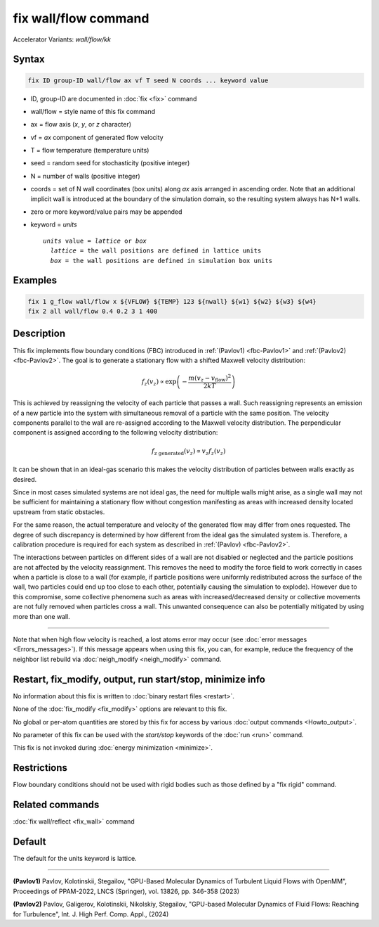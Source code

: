 .. index:: fix wall/flow
.. index:: fix wall/flow/kk

fix wall/flow command
=====================

Accelerator Variants: *wall/flow/kk*

Syntax
""""""

.. code-block:: LAMMPS

   fix ID group-ID wall/flow ax vf T seed N coords ... keyword value

* ID, group-ID are documented in :doc:`fix <fix>` command
* wall/flow = style name of this fix command
* ax = flow axis (*x*, *y*, or *z* character)
* vf = *ax* component of generated flow velocity
* T = flow temperature (temperature units)
* seed = random seed for stochasticity (positive integer)
* N = number of walls (positive integer)
* coords = set of N wall coordinates (box units) along *ax* axis arranged in ascending order. Note that an additional implicit wall is introduced at the boundary of the simulation domain, so the resulting system always has N+1 walls.

* zero or more keyword/value pairs may be appended
* keyword = *units*

  .. parsed-literal::

       *units* value = *lattice* or *box*
         *lattice* = the wall positions are defined in lattice units
         *box* = the wall positions are defined in simulation box units

Examples
""""""""

.. code-block:: LAMMPS

   fix 1 g_flow wall/flow x ${VFLOW} ${TEMP} 123 ${nwall} ${w1} ${w2} ${w3} ${w4}
   fix 2 all wall/flow 0.4 0.2 3 1 400

Description
"""""""""""

This fix implements flow boundary conditions (FBC) introduced in :ref:`(Pavlov1) <fbc-Pavlov1>` and :ref:`(Pavlov2) <fbc-Pavlov2>`.
The goal is to generate a stationary flow with a shifted Maxwell velocity distribution:

.. math::

   f_z(v_z) \propto \exp{\left(-\frac{m (v_z-v_{\text{flow}})^2}{2 k T}\right)}

This is achieved by reassigning the velocity of each particle that passes a wall.
Such reassigning represents an emission of a new particle into the system with
simultaneous removal of a particle with the same position.
The velocity components parallel to the wall are re-assigned according
to the Maxwell velocity distribution. The perpendicular component is assigned
according to the following velocity distribution:

.. math::

   f_{\text{z generated}}(v_z) \propto v_z f_z(v_z)

It can be shown that in an ideal-gas scenario this makes the velocity
distribution of particles between walls exactly as desired.

Since in most cases simulated systems are not ideal gas,
the need for multiple walls might arise, as a single wall may not be
sufficient for maintaining a stationary flow without congestion
manifesting as areas with increased density located upstream from static obstacles.

For the same reason, the actual temperature and velocity of the generated
flow may differ from ones requested. The degree of such discrepancy is determined
by how different from the ideal gas the simulated system is. Therefore, a calibration procedure is required for each system as described in :ref:`(Pavlov) <fbc-Pavlov2>`.

The interactions between particles on different sides of a wall are not disabled or neglected and the
particle positions are not affected by the velocity reassignment.
This removes the need to modify the force field to work correctly in cases when a particle is close
to a wall (for example, if particle positions were uniformly redistributed across the surface of the wall,
two particles could end up too close to each other, potentially causing the simulation to explode).
However due to this compromise, some collective phenomena such as areas with increased/decreased density
or collective movements are not fully removed when particles cross a wall.
This unwanted consequence can also be potentially mitigated by using more than one wall.


----------

Note that when high flow velocity is reached, a lost atoms error may
occur (see :doc:`error messages <Errors_messages>`).
If this message appears when using this fix, you can, for example, reduce the frequency of the
neighbor list rebuild via :doc:`neigh_modify <neigh_modify>` command.

Restart, fix_modify, output, run start/stop, minimize info
"""""""""""""""""""""""""""""""""""""""""""""""""""""""""""

No information about this fix is written to :doc:`binary restart files <restart>`.

None of the :doc:`fix_modify <fix_modify>` options are relevant to
this fix.

No global or per-atom quantities are stored by this fix for access by
various :doc:`output commands <Howto_output>`.

No parameter of this fix can be used with the *start/stop* keywords of
the :doc:`run <run>` command.

This fix is not invoked during :doc:`energy minimization <minimize>`.

Restrictions
""""""""""""

Flow boundary conditions should not be used with rigid bodies such as those
defined by a "fix rigid" command.

Related commands
""""""""""""""""

:doc:`fix wall/reflect <fix_wall>` command

Default
"""""""

The default for the units keyword is lattice.

----------

.. _fbc-Pavlov1:

**(Pavlov1)** Pavlov, Kolotinskii, Stegailov, "GPU-Based Molecular Dynamics of Turbulent Liquid Flows with OpenMM", Proceedings of PPAM-2022, LNCS (Springer), vol. 13826, pp. 346-358 (2023)

.. _fbc-Pavlov2:

**(Pavlov2)** Pavlov, Galigerov, Kolotinskii, Nikolskiy, Stegailov, "GPU-based Molecular Dynamics of Fluid Flows: Reaching for Turbulence", Int. J. High Perf. Comp. Appl., (2024)
